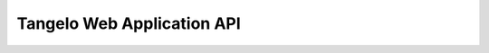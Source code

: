 ===================================
    Tangelo Web Application API
===================================
